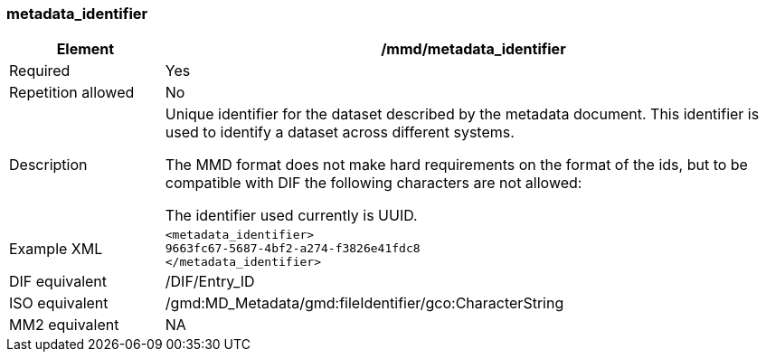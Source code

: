 [[metadata_identifier]]
=== metadata_identifier

[cols=">20%,80%",]
|=======================================================================
|Element |/mmd/metadata_identifier

|Required |Yes

|Repetition allowed |No

|Description a|
Unique identifier for the dataset described by the metadata document.
This identifier is used to identify a dataset across different systems.

The MMD format does not make hard requirements on the format of the ids,
but to be compatible with DIF the following characters are not allowed:

The identifier used currently is UUID.


|Example XML a|
----
<metadata_identifier>
9663fc67-5687-4bf2-a274-f3826e41fdc8
</metadata_identifier>
----
|DIF equivalent |/DIF/Entry_ID

|ISO equivalent |/gmd:MD_Metadata/gmd:fileIdentifier/gco:CharacterString

|MM2 equivalent |NA

|=======================================================================
